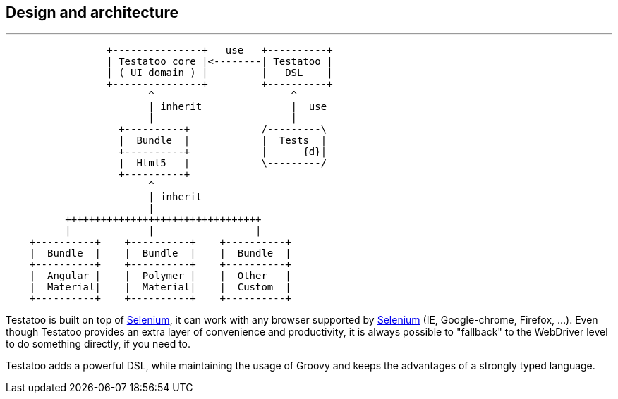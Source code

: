 == Design and architecture

'''

[ditaa]
....
                 +---------------+   use   +----------+
                 | Testatoo core |<--------| Testatoo |
                 | ( UI domain ) |         |   DSL    |
                 +---------------+         +----------+
                        ^                       ^
                        | inherit               |  use
                        |                       |
                   +----------+            /---------\
                   |  Bundle  |            |  Tests  |
                   +----------+            |      {d}|
                   |  Html5   |            \---------/
                   +----------+
                        ^
                        | inherit
                        |
          +++++++++++++++++++++++++++++++++
          |             |                 |
    +----------+    +----------+    +----------+
    |  Bundle  |    |  Bundle  |    |  Bundle  |
    +----------+    +----------+    +----------+
    |  Angular |    |  Polymer |    |  Other   |
    |  Material|    |  Material|    |  Custom  |
    +----------+    +----------+    +----------+
....

Testatoo is built on top of http://code.google.com/p/selenium/[Selenium], it can work with any browser supported by https://code.google.com/p/selenium/wiki/FrequentlyAskedQuestions[Selenium] (IE, Google-chrome, Firefox, ...).
Even though Testatoo provides an extra layer of convenience and productivity, it is always possible to "fallback" to the WebDriver level to do something directly, if you need to.

Testatoo adds a powerful DSL, while maintaining the usage of Groovy and keeps the advantages of a strongly typed language.
